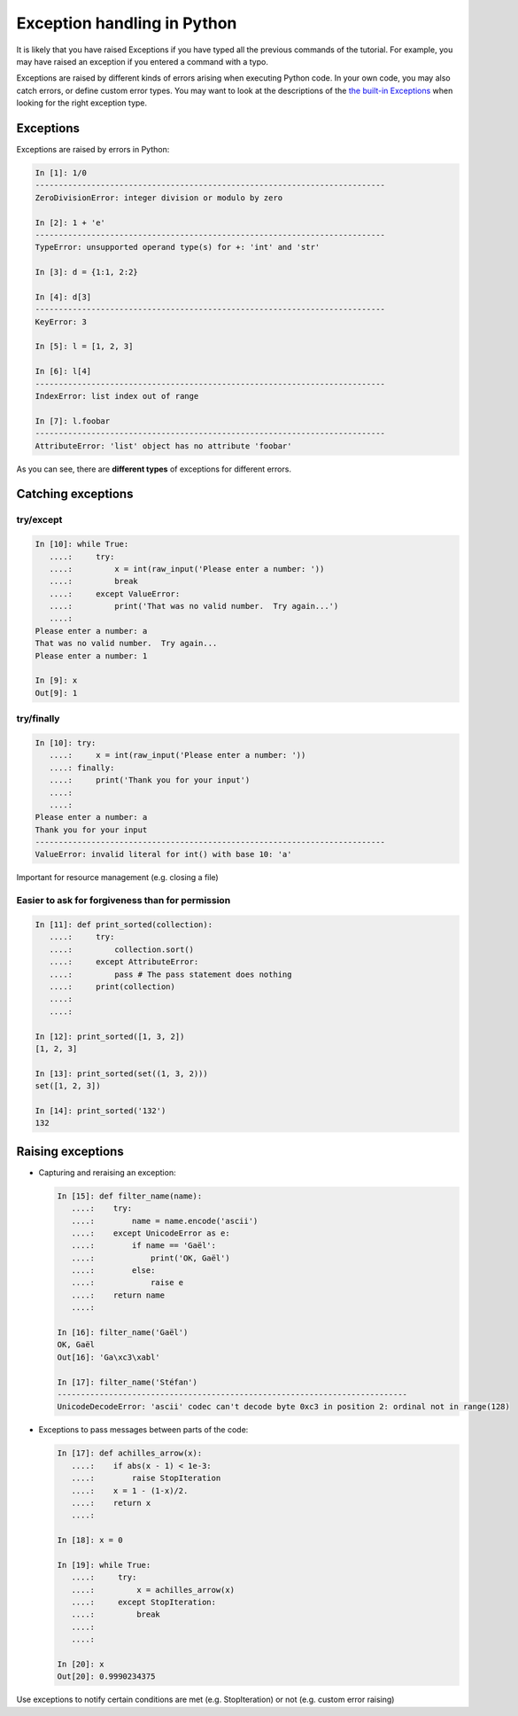 Exception handling in Python
============================

It is likely that you have raised Exceptions if you have
typed all the previous commands of the tutorial. For example, you may
have raised an exception if you entered a command with a typo.

Exceptions are raised by different kinds of errors arising when executing
Python code. In your own code, you may also catch errors, or define custom
error types. You may want to look at the descriptions of the `the built-in
Exceptions <https://docs.python.org/3/library/exceptions.html>`_ when looking
for the right exception type.

Exceptions
-----------

Exceptions are raised by errors in Python:

.. sourcecode:: ipython

    In [1]: 1/0
    ---------------------------------------------------------------------------
    ZeroDivisionError: integer division or modulo by zero

    In [2]: 1 + 'e'
    ---------------------------------------------------------------------------
    TypeError: unsupported operand type(s) for +: 'int' and 'str'

    In [3]: d = {1:1, 2:2}

    In [4]: d[3]
    ---------------------------------------------------------------------------
    KeyError: 3

    In [5]: l = [1, 2, 3]

    In [6]: l[4]
    ---------------------------------------------------------------------------
    IndexError: list index out of range

    In [7]: l.foobar
    ---------------------------------------------------------------------------
    AttributeError: 'list' object has no attribute 'foobar'

As you can see, there are **different types** of exceptions for different errors.

Catching exceptions
--------------------

try/except
~~~~~~~~~~~

.. sourcecode:: ipython

    In [10]: while True:
       ....:     try:
       ....:         x = int(raw_input('Please enter a number: '))
       ....:         break
       ....:     except ValueError:
       ....:         print('That was no valid number.  Try again...')
       ....: 
    Please enter a number: a
    That was no valid number.  Try again...
    Please enter a number: 1

    In [9]: x
    Out[9]: 1

try/finally
~~~~~~~~~~~~

.. sourcecode:: ipython

    In [10]: try:
       ....:     x = int(raw_input('Please enter a number: '))
       ....: finally:
       ....:     print('Thank you for your input')
       ....:
       ....:
    Please enter a number: a
    Thank you for your input
    ---------------------------------------------------------------------------
    ValueError: invalid literal for int() with base 10: 'a'

Important for resource management (e.g. closing a file)

Easier to ask for forgiveness than for permission
~~~~~~~~~~~~~~~~~~~~~~~~~~~~~~~~~~~~~~~~~~~~~~~~~~


.. sourcecode:: ipython

    In [11]: def print_sorted(collection):
       ....:     try:
       ....:         collection.sort()
       ....:     except AttributeError:
       ....:         pass # The pass statement does nothing
       ....:     print(collection)
       ....:
       ....:

    In [12]: print_sorted([1, 3, 2])
    [1, 2, 3]

    In [13]: print_sorted(set((1, 3, 2)))
    set([1, 2, 3])

    In [14]: print_sorted('132')
    132


Raising exceptions
------------------

* Capturing and reraising an exception:

  .. sourcecode:: ipython

    In [15]: def filter_name(name):
       ....:	try:
       ....:	    name = name.encode('ascii')
       ....:	except UnicodeError as e:
       ....:	    if name == 'Gaël':
       ....:		print('OK, Gaël')
       ....:	    else:
       ....:		raise e
       ....:	return name
       ....:

    In [16]: filter_name('Gaël')
    OK, Gaël
    Out[16]: 'Ga\xc3\xabl'

    In [17]: filter_name('Stéfan')
    ---------------------------------------------------------------------------
    UnicodeDecodeError: 'ascii' codec can't decode byte 0xc3 in position 2: ordinal not in range(128)


* Exceptions to pass messages between parts of the code:

  .. sourcecode:: ipython

    In [17]: def achilles_arrow(x):
       ....:    if abs(x - 1) < 1e-3:
       ....:        raise StopIteration
       ....:    x = 1 - (1-x)/2.
       ....:    return x
       ....:

    In [18]: x = 0

    In [19]: while True:
       ....:     try:
       ....:         x = achilles_arrow(x)
       ....:     except StopIteration:
       ....:         break
       ....:
       ....:

    In [20]: x
    Out[20]: 0.9990234375


Use exceptions to notify certain conditions are met (e.g.
StopIteration) or not (e.g. custom error raising)


